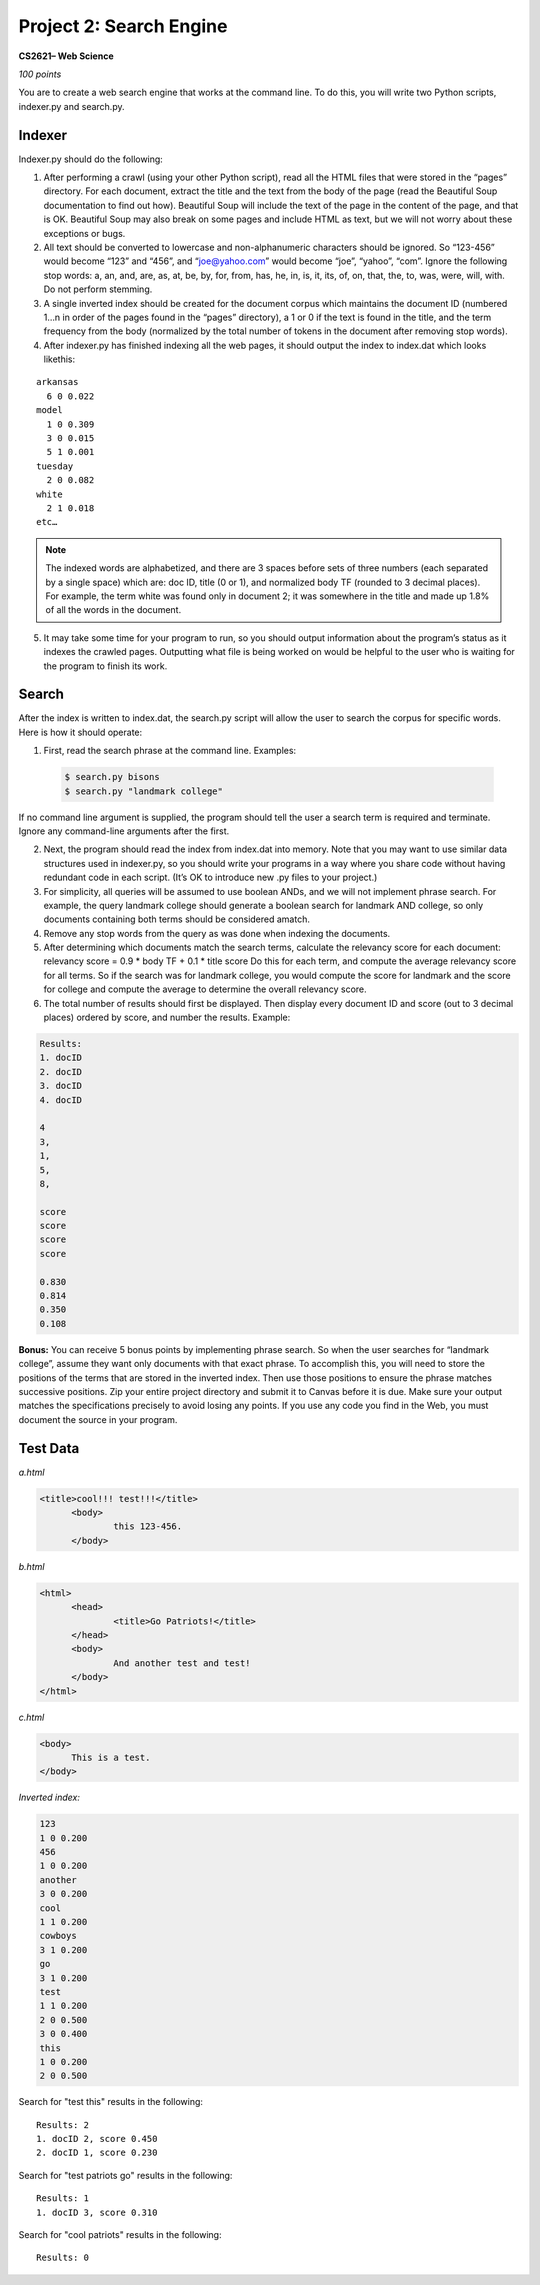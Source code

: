 ========================
Project 2: Search Engine
========================

**CS2621– Web Science**

*100 points*

You are to create a web search engine that works at the command line.
To do this, you will write two Python scripts, indexer.py and
search.py. 

Indexer
=======

Indexer.py should do the following:

1. After performing a crawl (using your other Python script), read all
   the HTML files that were stored in the “pages” directory. For each
   document, extract the title and the text from the body of the page
   (read the Beautiful Soup documentation to find out how). Beautiful
   Soup will include the text of the page in the content of the page,
   and that is OK. Beautiful Soup may also break on some pages and
   include HTML as text, but we will not worry about these 
   exceptions or bugs.

2. All text should be converted to lowercase and non-alphanumeric
   characters should be ignored. So “123-456” would become “123” and
   “456”, and “joe@yahoo.com” would become “joe”, “yahoo”, “com”.
   Ignore the following stop words: a, an, and, are, as, at, be, by,
   for, from, has, he, in, is, it, its, of, on, that, the, to, was,
   were, will, with. Do not perform stemming.

3. A single inverted index should be created for the document corpus
   which maintains the document ID (numbered 1…n in order of the pages
   found in the “pages” directory), a 1 or 0 if the text is found in
   the title, and the term frequency from the body (normalized by the
   total number of tokens in the document after removing stop words).

4. After indexer.py has finished indexing all the web pages, it should
   output the index to index.dat which looks likethis:

::

  arkansas
    6 0 0.022
  model
    1 0 0.309
    3 0 0.015
    5 1 0.001
  tuesday
    2 0 0.082
  white
    2 1 0.018
  etc…

.. note ::
  The indexed words are alphabetized, and there are 3 spaces before
  sets of three numbers (each separated by a single space) which are:
  doc ID, title (0 or 1), and normalized body TF (rounded to 3 decimal
  places). For example, the term white was found only in document 2;
  it was somewhere in the title and made up 1.8% of all the words in
  the document.

5. It may take some time for your program to run, so you should output
   information about the program’s status as it indexes the crawled
   pages. Outputting what file is being worked on would be helpful to
   the user who is waiting for the program to finish its work.

Search
======

After the index is written to index.dat, the search.py script will
allow the user to search the corpus for specific words.  Here is how
it should operate:

1. First, read the search phrase at the command line. Examples:

  .. code :: bash

    $ search.py bisons
    $ search.py "landmark college"

If no command line argument is supplied, the program should tell the
user a search term is required and terminate.  Ignore any command-line
arguments after the first.

2. Next, the program should read the index from index.dat into memory.
   Note that you may want to use similar data structures used in
   indexer.py, so you should write your programs in a way where you
   share code without having redundant code in each script. (It’s OK
   to introduce new .py files to your project.)

3. For simplicity, all queries will be assumed to use boolean ANDs,
   and we will not implement phrase search. For example, the query
   landmark college should generate a boolean search for landmark AND
   college, so only documents containing both terms should be
   considered amatch.

4. Remove any stop words from the query as was done when indexing the
   documents.

5. After determining which documents match the search terms, calculate
   the relevancy score for each document: relevancy score = 0.9 * body
   TF + 0.1 * title score Do this for each term, and compute the
   average relevancy score for all terms. So if the search was for
   landmark college, you would compute the score for landmark and the
   score for college and compute the average to determine the overall
   relevancy score.

6. The total number of results should first be displayed. Then display
   every document ID and score (out to 3 decimal places) ordered by
   score, and number the results. Example:

.. code:: bash

  Results:
  1. docID
  2. docID
  3. docID
  4. docID

  4
  3,
  1,
  5,
  8,

  score
  score
  score
  score

  0.830
  0.814
  0.350
  0.108

**Bonus:** You can receive 5 bonus points by implementing phrase search.
So when the user searches for “landmark college”, assume they want
only documents with that exact phrase. To accomplish this, you will
need to store the positions of the terms that are stored in the
inverted index. Then use those positions to ensure the phrase matches
successive positions.  Zip your entire project directory and submit it
to Canvas before it is due. Make sure your output matches the
specifications precisely to avoid losing any points. If you use any
code you find in the Web, you must document the source in your
program.

Test Data
=========

*a.html*

.. code:: html

  <title>cool!!! test!!!</title>
  	<body>
  		this 123-456.
  	</body>

*b.html*

.. code:: html

  <html>
  	<head>
  		<title>Go Patriots!</title>
  	</head>
  	<body>
  		And another test and test!
  	</body>
  </html>

*c.html*

.. code:: html

  <body>
  	This is a test.
  </body>

*Inverted index:*

.. code::

  123
  1 0 0.200
  456
  1 0 0.200
  another
  3 0 0.200
  cool
  1 1 0.200
  cowboys
  3 1 0.200
  go
  3 1 0.200
  test
  1 1 0.200
  2 0 0.500
  3 0 0.400
  this
  1 0 0.200
  2 0 0.500

Search for "test this" results in the following:

::

  Results: 2
  1. docID 2, score 0.450
  2. docID 1, score 0.230

Search for "test patriots go" results in the following:

::

  Results: 1
  1. docID 3, score 0.310

Search for "cool patriots" results in the following:

::

  Results: 0
